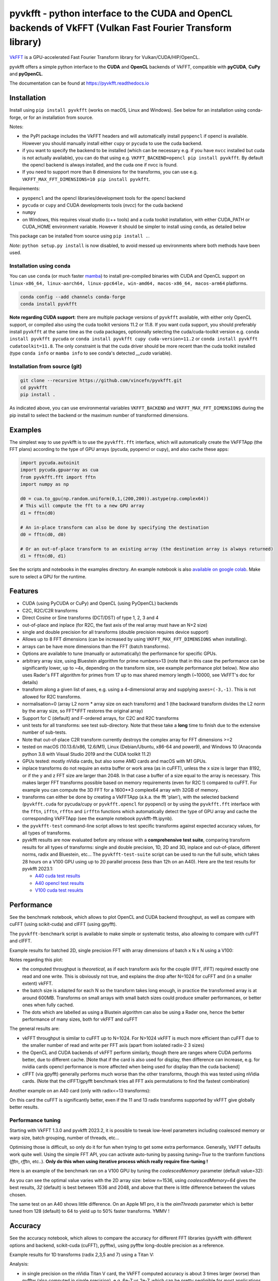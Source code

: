 pyvkfft - python interface to the CUDA and OpenCL backends of VkFFT (Vulkan Fast Fourier Transform library)
===========================================================================================================

`VkFFT <https://github.com/DTolm/VkFFT>`_ is a GPU-accelerated Fast Fourier Transform library
for Vulkan/CUDA/HIP/OpenCL.

pyvkfft offers a simple python interface to the **CUDA** and **OpenCL** backends of VkFFT,
compatible with **pyCUDA**, **CuPy** and **pyOpenCL**.

The documentation can be found at https://pyvkfft.readthedocs.io

Installation
------------

Install using ``pip install pyvkfft`` (works on macOS, Linux and Windows).
See below for an installation using conda-forge, or for an installation from source.

Notes:

- the PyPI package includes the VkFFT headers and will automatically install ``pyopencl``
  if opencl is available. However you should manually install either ``cupy`` or ``pycuda``
  to use the cuda backend.
- if you want to specify the backend to be installed (which can be necessary e.g.
  if you have ``nvcc`` installed but cuda is not actually available), you can do
  that using e.g. ``VKFFT_BACKEND=opencl pip install pyvkfft``. By default the opencl
  backend is always installed, and the cuda one if nvcc is found.
- If you need to support more than 8 dimensions for the transforms, you can use
  e.g. ``VKFFT_MAX_FFT_DIMENSIONS=10 pip install pyvkfft``.

Requirements:

- ``pyopencl`` and the opencl libraries/development tools for the opencl backend
- ``pycuda`` or ``cupy`` and CUDA developments tools (`nvcc`) for the cuda backend
- ``numpy``
- on Windows, this requires visual studio (c++ tools) and a cuda toolkit installation,
  with either CUDA_PATH or CUDA_HOME environment variable. However it should be
  simpler to install using ``conda``, as detailed below

This package can be installed from source using ``pip install .``.

*Note:* ``python setup.py install`` is now disabled, to avoid messed up environments
where both methods have been used.

Installation using conda
^^^^^^^^^^^^^^^^^^^^^^^^

You can use ``conda`` (or much faster `mamba <https://mamba.readthedocs.io>`_) 
to install pre-compiled binaries with CUDA and OpenCL support
on ``linux-x86_64, linux-aarch64, linux-ppc64le, win-amd64, macos-x86_64, macos-arm64``
platforms.

.. code-block:: shell

   conda config --add channels conda-forge
   conda install pyvkfft

**Note regarding CUDA support**: there are multiple package versions of
``pyvkfft`` available, with either only OpenCL support, or compiled also using
the cuda toolkit versions 11.2 or 11.8. If you want cuda support, you should
preferably install ``pyvkfft`` at the same time as the cuda packages, optionnally
selecting the cuda/cuda-toolkit version
e.g. ``conda install pyvkfft pycuda`` or ``conda install pyvkfft cupy cuda-version=11.2``
or ``conda install pyvkfft cudatoolkit=11.8``. The only constraint is that the
cuda driver should be more recent than the cuda toolkit installed (type
``conda info`` or ``mamba info`` to see conda's detected `__cuda` variable).

Installation from source (git)
^^^^^^^^^^^^^^^^^^^^^^^^^^^^^^
.. code-block:: shell

   git clone --recursive https://github.com/vincefn/pyvkfft.git
   cd pyvkfft
   pip install .

As indicated above, you can use environmental variables
``VKFFT_BACKEND`` and ``VKFFT_MAX_FFT_DIMENSIONS`` during the pip
install to select the backend or the maximum number of transformed
dimensions.

Examples
--------

The simplest way to use pyvkfft is to use the ``pyvkfft.fft`` interface, which will
automatically create the VkFFTApp (the FFT plans) according to the type of GPU
arrays (pycuda, pyopencl or cupy), and also cache these apps:

.. code-block:: python

  import pycuda.autoinit
  import pycuda.gpuarray as cua
  from pyvkfft.fft import fftn
  import numpy as np

  d0 = cua.to_gpu(np.random.uniform(0,1,(200,200)).astype(np.complex64))
  # This will compute the fft to a new GPU array
  d1 = fftn(d0)

  # An in-place transform can also be done by specifying the destination
  d0 = fftn(d0, d0)

  # Or an out-of-place transform to an existing array (the destination array is always returned)
  d1 = fftn(d0, d1)

See the scripts and notebooks in the examples directory.
An example notebook is also `available on google colab
<https://colab.research.google.com/drive/1YJKtIwM3ZwyXnMZfgFVcpbX7H-h02Iej?usp=sharing>`_.
Make sure to select a GPU for the runtime.


Features
--------

- CUDA (using PyCUDA or CuPy) and OpenCL (using PyOpenCL) backends
- C2C, R2C/C2R transforms
- Direct Cosine or Sine transforms (DCT/DST) of type 1, 2, 3 and 4
- out-of-place and inplace (for R2C, the fast axis of the real array must have an N+2 size)
- single and double precision for all transforms (double precision requires device support)
- Allows up to 8 FFT dimensions (can be increased by using
  ``VKFFT_MAX_FFT_DIMENSIONS`` when installing).
- arrays can be have more dimensions than the FFT (batch transforms).
- Options are available to tune (manually or automatically) the performance for
  specific GPUs.
- arbitrary array size, using Bluestein algorithm for prime numbers>13 (note that in this case
  the performance can be significantly lower, up to ~4x, depending on the transform size,
  see example performance plot below). Now also uses Rader's FFT algorithm for primes from
  17 up to max shared memory length (~10000, see VkFFT's doc for details)
- transform along a given list of axes, e.g. using a 4-dimensional array and
  supplying ``axes=(-3,-1)``. This is not allowed for R2C transforms.
- normalisation=0 (array L2 norm * array size on each transform) and 1 (the backward
  transform divides the L2 norm by the array size, so FFT*iFFT restores the original array)
- Support for C (default) and F-ordered arrays, for C2C and R2C transforms
- unit tests for all transforms: see test sub-directory. Note that these take a **long**
  time to finish due to the extensive number of sub-tests.
- Note that out-of-place C2R transform currently destroys the complex array for FFT dimensions >=2
- tested on macOS (10.13.6/x86, 12.6/M1), Linux (Debian/Ubuntu, x86-64 and power9),
  and Windows 10 (Anaconda python 3.8 with Visual Studio 2019 and the CUDA toolkit 11.2)
- GPUs tested: mostly nVidia cards, but also some AMD cards and macOS with M1 GPUs.
- inplace transforms do not require an extra buffer or work area (as in cuFFT), unless the x
  size is larger than 8192, or if the y and z FFT size are larger than 2048. In that case
  a buffer of a size equal to the array is necessary. This makes larger FFT transforms possible
  based on memory requirements (even for R2C !) compared to cuFFT. For example you can compute
  the 3D FFT for a 1600**3 complex64 array with 32GB of memory.
- transforms can either be done by creating a VkFFTApp (a.k.a. the fft 'plan'),
  with the selected backend (``pyvkfft.cuda`` for pycuda/cupy or ``pyvkfft.opencl`` for pyopencl)
  or by using the ``pyvkfft.fft`` interface with the ``fftn``, ``ifftn``, ``rfftn`` and ``irfftn``
  functions which automatically detect the type of GPU array and cache the
  corresponding VkFFTApp (see the example notebook pyvkfft-fft.ipynb).
- the ``pyvkfft-test`` command-line script allows to test specific transforms against
  expected accuracy values, for all types of transforms.
- pyvkfft results are now evaluated before any release with a **comprehensive test
  suite**, comparing transform results for all types of transforms: single and double
  precision, 1D, 2D and 3D, inplace and out-of-place, different norms, radix and
  Bluestein, etc... The ``pyvkfft-test-suite`` script can be used to run the full suite,
  which takes 28 hours on a V100 GPU using up to 20 parallel process (less than 12h on an A40).
  Here are the test results for pyvkfft 2023.1:
  
  - `A40 cuda test results <http://ftp.esrf.fr/pub/scisoft/PyNX/pyvkfft-test/pyvkfft-test-2023-01-20-a40cu/pyvkfft-test.html>`_
  - `A40 opencl test results <http://ftp.esrf.fr/pub/scisoft/PyNX/pyvkfft-test/pyvkfft-test-2023-01-20-a40cl/pyvkfft-test.html>`_
  - `V100 cuda test resukts <http://ftp.esrf.fr/pub/scisoft/PyNX/pyvkfft-test/pyvkfft-test-2023-01-20-v100cu11.7/pyvkfft-test.html>`_

Performance
-----------
See the benchmark notebook, which allows to plot OpenCL and CUDA backend throughput, as well as compare
with cuFFT (using scikit-cuda) and clFFT (using gpyfft).

The ``pyvkfft-benchmark`` script is available to make simple or systematic testss,
also allowing to compare with cuFFT and clFFT.

Example results for batched 2D, single precision FFT with array dimensions of batch x N x N using a V100:

.. image:: https://raw.githubusercontent.com/vincefn/pyvkfft/master/doc/benchmark-2DFFT-NVIDIA-Tesla_V100-Linux.png

Notes regarding this plot:

* the computed throughput is *theoretical*, as if each transform axis for the
  couple (FFT, iFFT) required exactly one read and one write. This is obviously not true,
  and explains the drop after N=1024 for cuFFT and (in a smaller extent) vkFFT.
* the batch size is adapted for each N so the transform takes long enough, in practice the
  transformed array is at around 600MB. Transforms on small arrays with small batch sizes
  could produce smaller performances, or better ones when fully cached.
* The dots which are labelled as using a Blustein algorithm can also be using a Rader one,
  hence the better performance of many sizes, both for vkFFT and cuFFT

The general results are:

* vkFFT throughput is similar to cuFFT up to N=1024. For N>1024 vkFFT is much more
  efficient than cuFFT due to the smaller number of read and write per FFT axis
  (apart from isolated radix-2 3 sizes)
* the OpenCL and CUDA backends of vkFFT perform similarly, though there are ranges
  where CUDA performs better, due to different cache. [Note that if the card is also used for display,
  then difference can increase, e.g. for nvidia cards opencl performance is more affected
  when being used for display than the cuda backend]
* clFFT (via gpyfft) generally performs much worse than the other transforms, though this was
  tested using nVidia cards. (Note that the clFFT/gpyfft benchmark tries all FFT axis permutations
  to find the fastest combination)

Another example on an A40 card (only with radix<=13 transforms):

.. image:: https://raw.githubusercontent.com/vincefn/pyvkfft/master/doc/benchmark-2DFFT-NVIDIA-Tesla_A40-Linux-radix13.png

On this card the cuFFT is significantly better, even if the 11 and 13 radix transforms
supported by vkFFT give globally better results.

Performance tuning
^^^^^^^^^^^^^^^^^^
Starting with VkFFT 1.3.0 and pyvkfft 2023.2, it is possible to tweak low-level
parameters including coalesced memory or warp size, batch grouping, number of threads,
etc...

Optimising those is difficult, so only do it for fun when trying to get some
extra performance. Generally, VkFFT defaults work quite well. Using the
simple FFT API, you can activate auto-tuning by passing `tuning=True` to the
tranform functions (`fftn`, `rfftn`, etc..). **Only do this when using iterative
process which really require fine-tuning !**

Here is an example of the benchmark ran on a V100 GPU by tuning the
`coalescedMemory` parameter (default value=32):

.. image:: https://raw.githubusercontent.com/vincefn/pyvkfft/master/doc/benchmark-V100-cuda-2D-coalmem.png

As you can see the optimal value varies with the 2D array size: below
n=1536, using `coalescedMemory=64` gives the best results, `32` (default)
is best between 1536 and 2048, and above that there is little difference
between the values chosen.

The same test on an A40 shows little difference. On an Apple M1 pro,
it is the `aimThreads` parameter which is better tuned from 128 (default)
to 64 to yield up to 50% faster transforms. YMMV !

Accuracy
--------
See the accuracy notebook, which allows to compare the accuracy for different
FFT libraries (pyvkfft with different options and backend, scikit-cuda (cuFFT),
pyfftw), using pyfftw long-double precision as a reference.

Example results for 1D transforms (radix 2,3,5 and 7) using a Titan V:

.. image:: https://raw.githubusercontent.com/vincefn/pyvkfft/master/doc/accuracy-1DFFT-TITAN_V.png

Analysis:

* in single precision on the nVidia Titan V card, the VkFFT computed accuracy is
  about 3 times larger (worse) than pyfftw (also computed in single precision),
  e.g. 6e-7 vs 2e-7, which can be pretty negligible for most applications.
  However when using a lookup-table (LUT) for trigonometric values instead of hardware
  functions (useLUT=1 in VkFFTApp), the accuracy is identical to pyfftw, and
  better than cuFFT.
* accuracy is the same for cuda and opencl, though this can depend on the card
  and drivers used (e.g. it's different on a GTX 1080)

You can easily test a transform using the ``pyvkfft-test`` command line script, e.g.:
 ``pyvkfft-test --systematic --backend pycuda --nproc 8 --range 2 4500 --radix  --ndim 2``

Use ``pyvkfft-test --help`` to list available options.

You can use the ``pyvkfft-test-suite`` script to run the comprehensive
test suite which is used to evaluate pyvkfft before a new release. Several
options are available to target specific (C2C, R2C..) transforms or even
run a random subset of transform sizes for fast detection of issues.

TODO
----

- access to the other backends:

  - for vulkan and rocm this only makes sense combined to a pycuda/cupy/pyopencl equivalent.
- out-of-place C2R transform without modifying the C array ? This would require using a R
  array padded with two wolumns, as for the inplace transform
- half precision ?
- convolution ?
- zero-padding ?
- access to tweaking parameters in VkFFTConfiguration ?
- access to the code of the generated kernels ?

Authors & acknowledgements
--------------------------

* Vincent Favre-Nicolin (@vincefn, ESRF-The European Synchrotron) - main pyvkfft author
* Dmitrii Tolmachev, @DTolm - `VkFFT <https://github.com/DTolm/VkFFT>`_ author
* Fernando Isuru (@isuruf) - conda package and other contributions
